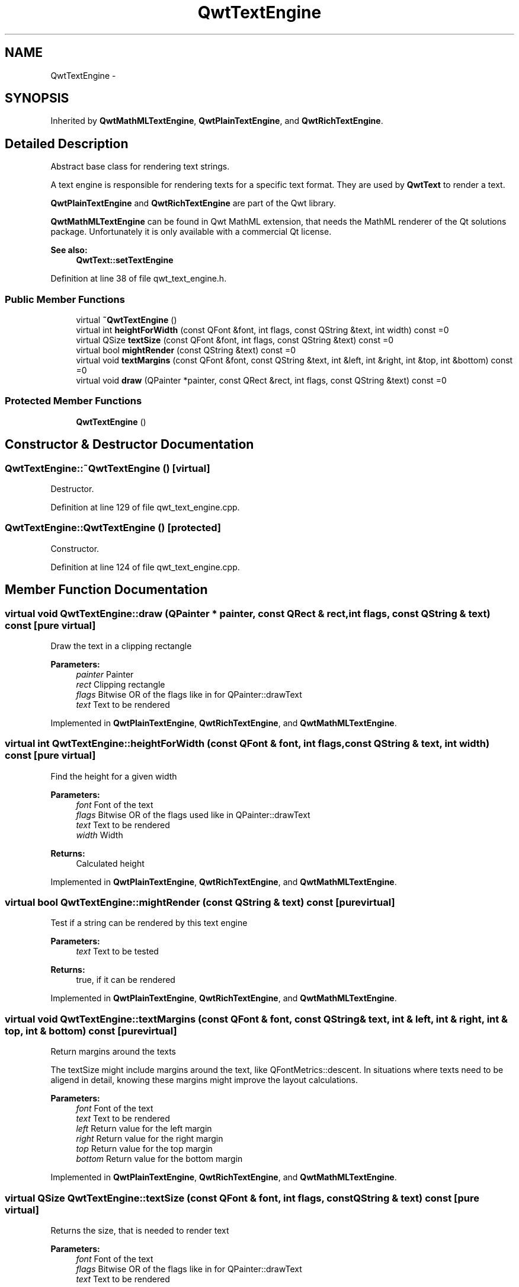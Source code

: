 .TH "QwtTextEngine" 3 "26 Feb 2007" "Version 5.0.1" "Qwt User's Guide" \" -*- nroff -*-
.ad l
.nh
.SH NAME
QwtTextEngine \- 
.SH SYNOPSIS
.br
.PP
Inherited by \fBQwtMathMLTextEngine\fP, \fBQwtPlainTextEngine\fP, and \fBQwtRichTextEngine\fP.
.PP
.SH "Detailed Description"
.PP 
Abstract base class for rendering text strings. 

A text engine is responsible for rendering texts for a specific text format. They are used by \fBQwtText\fP to render a text.
.PP
\fBQwtPlainTextEngine\fP and \fBQwtRichTextEngine\fP are part of the Qwt library.
.PP
\fBQwtMathMLTextEngine\fP can be found in Qwt MathML extension, that needs the MathML renderer of the Qt solutions package. Unfortunately it is only available with a commercial Qt license.
.PP
\fBSee also:\fP
.RS 4
\fBQwtText::setTextEngine\fP 
.RE
.PP

.PP
Definition at line 38 of file qwt_text_engine.h.
.SS "Public Member Functions"

.in +1c
.ti -1c
.RI "virtual \fB~QwtTextEngine\fP ()"
.br
.ti -1c
.RI "virtual int \fBheightForWidth\fP (const QFont &font, int flags, const QString &text, int width) const =0"
.br
.ti -1c
.RI "virtual QSize \fBtextSize\fP (const QFont &font, int flags, const QString &text) const =0"
.br
.ti -1c
.RI "virtual bool \fBmightRender\fP (const QString &text) const =0"
.br
.ti -1c
.RI "virtual void \fBtextMargins\fP (const QFont &font, const QString &text, int &left, int &right, int &top, int &bottom) const =0"
.br
.ti -1c
.RI "virtual void \fBdraw\fP (QPainter *painter, const QRect &rect, int flags, const QString &text) const =0"
.br
.in -1c
.SS "Protected Member Functions"

.in +1c
.ti -1c
.RI "\fBQwtTextEngine\fP ()"
.br
.in -1c
.SH "Constructor & Destructor Documentation"
.PP 
.SS "QwtTextEngine::~QwtTextEngine ()\fC [virtual]\fP"
.PP
Destructor. 
.PP
Definition at line 129 of file qwt_text_engine.cpp.
.SS "QwtTextEngine::QwtTextEngine ()\fC [protected]\fP"
.PP
Constructor. 
.PP
Definition at line 124 of file qwt_text_engine.cpp.
.SH "Member Function Documentation"
.PP 
.SS "virtual void QwtTextEngine::draw (QPainter * painter, const QRect & rect, int flags, const QString & text) const\fC [pure virtual]\fP"
.PP
Draw the text in a clipping rectangle
.PP
\fBParameters:\fP
.RS 4
\fIpainter\fP Painter 
.br
\fIrect\fP Clipping rectangle 
.br
\fIflags\fP Bitwise OR of the flags like in for QPainter::drawText 
.br
\fItext\fP Text to be rendered 
.RE
.PP

.PP
Implemented in \fBQwtPlainTextEngine\fP, \fBQwtRichTextEngine\fP, and \fBQwtMathMLTextEngine\fP.
.SS "virtual int QwtTextEngine::heightForWidth (const QFont & font, int flags, const QString & text, int width) const\fC [pure virtual]\fP"
.PP
Find the height for a given width
.PP
\fBParameters:\fP
.RS 4
\fIfont\fP Font of the text 
.br
\fIflags\fP Bitwise OR of the flags used like in QPainter::drawText 
.br
\fItext\fP Text to be rendered 
.br
\fIwidth\fP Width
.RE
.PP
\fBReturns:\fP
.RS 4
Calculated height 
.RE
.PP

.PP
Implemented in \fBQwtPlainTextEngine\fP, \fBQwtRichTextEngine\fP, and \fBQwtMathMLTextEngine\fP.
.SS "virtual bool QwtTextEngine::mightRender (const QString & text) const\fC [pure virtual]\fP"
.PP
Test if a string can be rendered by this text engine
.PP
\fBParameters:\fP
.RS 4
\fItext\fP Text to be tested 
.RE
.PP
\fBReturns:\fP
.RS 4
true, if it can be rendered 
.RE
.PP

.PP
Implemented in \fBQwtPlainTextEngine\fP, \fBQwtRichTextEngine\fP, and \fBQwtMathMLTextEngine\fP.
.SS "virtual void QwtTextEngine::textMargins (const QFont & font, const QString & text, int & left, int & right, int & top, int & bottom) const\fC [pure virtual]\fP"
.PP
Return margins around the texts
.PP
The textSize might include margins around the text, like QFontMetrics::descent. In situations where texts need to be aligend in detail, knowing these margins might improve the layout calculations.
.PP
\fBParameters:\fP
.RS 4
\fIfont\fP Font of the text 
.br
\fItext\fP Text to be rendered 
.br
\fIleft\fP Return value for the left margin 
.br
\fIright\fP Return value for the right margin 
.br
\fItop\fP Return value for the top margin 
.br
\fIbottom\fP Return value for the bottom margin 
.RE
.PP

.PP
Implemented in \fBQwtPlainTextEngine\fP, \fBQwtRichTextEngine\fP, and \fBQwtMathMLTextEngine\fP.
.SS "virtual QSize QwtTextEngine::textSize (const QFont & font, int flags, const QString & text) const\fC [pure virtual]\fP"
.PP
Returns the size, that is needed to render text
.PP
\fBParameters:\fP
.RS 4
\fIfont\fP Font of the text 
.br
\fIflags\fP Bitwise OR of the flags like in for QPainter::drawText 
.br
\fItext\fP Text to be rendered
.RE
.PP
\fBReturns:\fP
.RS 4
Caluclated size 
.RE
.PP

.PP
Implemented in \fBQwtPlainTextEngine\fP, \fBQwtRichTextEngine\fP, and \fBQwtMathMLTextEngine\fP.

.SH "Author"
.PP 
Generated automatically by Doxygen for Qwt User's Guide from the source code.
